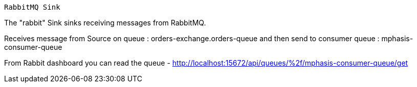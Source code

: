 
 RabbitMQ Sink

The "rabbit" Sink sinks receiving messages from RabbitMQ.

Receives message from Source on queue : orders-exchange.orders-queue
and then send to consumer queue : mphasis-consumer-queue

From Rabbit dashboard you can read the queue - 
http://localhost:15672/api/queues/%2f/mphasis-consumer-queue/get
